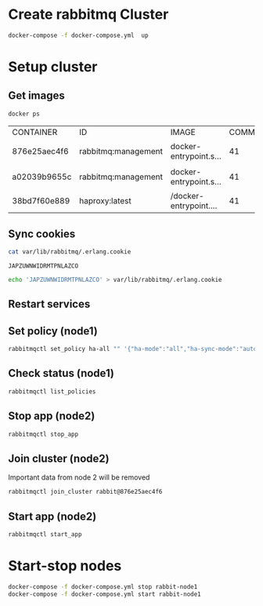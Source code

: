 * Create rabbitmq Cluster

  #+BEGIN_SRC sh
    docker-compose -f docker-compose.yml  up
  #+END_SRC

* Setup cluster

** Get images
   #+BEGIN_SRC sh
     docker ps
   #+END_SRC

   #+RESULTS:
   | CONTAINER    | ID                  | IMAGE                | COMMAND | CREATED | STATUS | PORTS | NAMES |       |                        |                                   |                   |            |            |                         |                          |                        |
   | 876e25aec4f6 | rabbitmq:management | docker-entrypoint.s… |      41 | minutes | ago    | Up    | About | a     | minute                 | 4369/tcp,                         | 5671/tcp,         | 15671/tcp, | 25672/tcp, | 0.0.0.0:5673->5672/tcp, | 0.0.0.0:15673->15672/tcp | cluster_rabbit-node1_1 |
   | a02039b9655c | rabbitmq:management | docker-entrypoint.s… |      41 | minutes | ago    | Up    | About | a     | minute                 | 4369/tcp,                         | 5671/tcp,         | 15671/tcp, | 25672/tcp, | 0.0.0.0:5674->5672/tcp, | 0.0.0.0:15674->15672/tcp | cluster_rabbit-node2_1 |
   | 38bd7f60e889 | haproxy:latest      | /docker-entrypoint.… |      41 | minutes | ago    | Up    | About | a     | minute                 | 0.0.0.0:5672->5672/tcp            | cluster_haproxy_1 |            |            |                         |                          |                        |

** Sync cookies
   #+BEGIN_SRC sh :dir /docker:876e25aec4f6:/
     cat var/lib/rabbitmq/.erlang.cookie
   #+END_SRC

   #+RESULTS:
   : JAPZUWNWIDRMTPNLAZCO

   #+BEGIN_SRC sh :dir /docker:a02039b9655c:/
     echo 'JAPZUWNWIDRMTPNLAZCO' > var/lib/rabbitmq/.erlang.cookie
   #+END_SRC

   #+RESULTS:

** Restart services

** Set policy (node1)
   #+BEGIN_SRC sh :dir /docker:876e25aec4f6:/
     rabbitmqctl set_policy ha-all "" '{"ha-mode":"all","ha-sync-mode":"automatic"}'
   #+END_SRC

** Check status (node1)
   #+BEGIN_SRC sh :dir /docker:876e25aec4f6:/
     rabbitmqctl list_policies
   #+END_SRC

** Stop app (node2)
   #+BEGIN_SRC sh :dir /docker:a02039b9655c:/
     rabbitmqctl stop_app
   #+END_SRC

** Join cluster (node2)
   Important data from node 2 will be removed
   #+BEGIN_SRC sh :dir /docker:a02039b9655c:/
     rabbitmqctl join_cluster rabbit@876e25aec4f6
   #+END_SRC


** Start app (node2)
   #+BEGIN_SRC sh :dir /docker:a02039b9655c:/
     rabbitmqctl start_app
   #+END_SRC


* Start-stop nodes

  #+BEGIN_SRC sh
    docker-compose -f docker-compose.yml stop rabbit-node1
    docker-compose -f docker-compose.yml start rabbit-node1
  #+END_SRC




